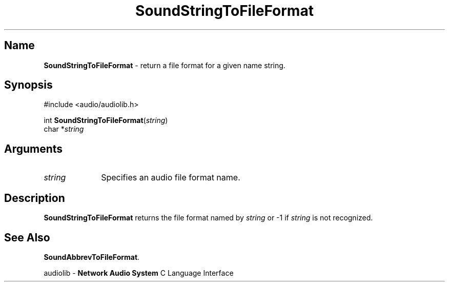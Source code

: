.\" $NCDId: @(#)SoStrTFF.man,v 1.1 1994/09/27 00:38:30 greg Exp $
.\" copyright 1994 Steven King
.\"
.\" portions are
.\" * Copyright 1993 Network Computing Devices, Inc.
.\" *
.\" * Permission to use, copy, modify, distribute, and sell this software and its
.\" * documentation for any purpose is hereby granted without fee, provided that
.\" * the above copyright notice appear in all copies and that both that
.\" * copyright notice and this permission notice appear in supporting
.\" * documentation, and that the name Network Computing Devices, Inc. not be
.\" * used in advertising or publicity pertaining to distribution of this
.\" * software without specific, written prior permission.
.\" * 
.\" * THIS SOFTWARE IS PROVIDED 'AS-IS'.  NETWORK COMPUTING DEVICES, INC.,
.\" * DISCLAIMS ALL WARRANTIES WITH REGARD TO THIS SOFTWARE, INCLUDING WITHOUT
.\" * LIMITATION ALL IMPLIED WARRANTIES OF MERCHANTABILITY, FITNESS FOR A
.\" * PARTICULAR PURPOSE, OR NONINFRINGEMENT.  IN NO EVENT SHALL NETWORK
.\" * COMPUTING DEVICES, INC., BE LIABLE FOR ANY DAMAGES WHATSOEVER, INCLUDING
.\" * SPECIAL, INCIDENTAL OR CONSEQUENTIAL DAMAGES, INCLUDING LOSS OF USE, DATA,
.\" * OR PROFITS, EVEN IF ADVISED OF THE POSSIBILITY THEREOF, AND REGARDLESS OF
.\" * WHETHER IN AN ACTION IN CONTRACT, TORT OR NEGLIGENCE, ARISING OUT OF OR IN
.\" * CONNECTION WITH THE USE OR PERFORMANCE OF THIS SOFTWARE.
.\"
.\" $Id$
.TH SoundStringToFileFormat 3 "1.2" ""
.SH \fBName\fP
\fBSoundStringToFileFormat\fP \- return a file format for a given name string. 
.SH \fBSynopsis\fP
#include <audio/audiolib.h>
.sp 1
int \fBSoundStringToFileFormat\fP(\fIstring\fP)
.br
    char *\fIstring\fP
.SH \fBArguments\fP
.IP \fIstring\fP 1i
Specifies an audio file format name.
.SH \fBDescription\fP
\fBSoundStringToFileFormat\fP returns the file format named by \fIstring\fP or -1 if \fIstring\fP is not recognized.
.SH \fBSee Also\fP
\fBSoundAbbrevToFileFormat\fP.
.sp 1
audiolib \- \fBNetwork Audio System\fP C Language Interface

